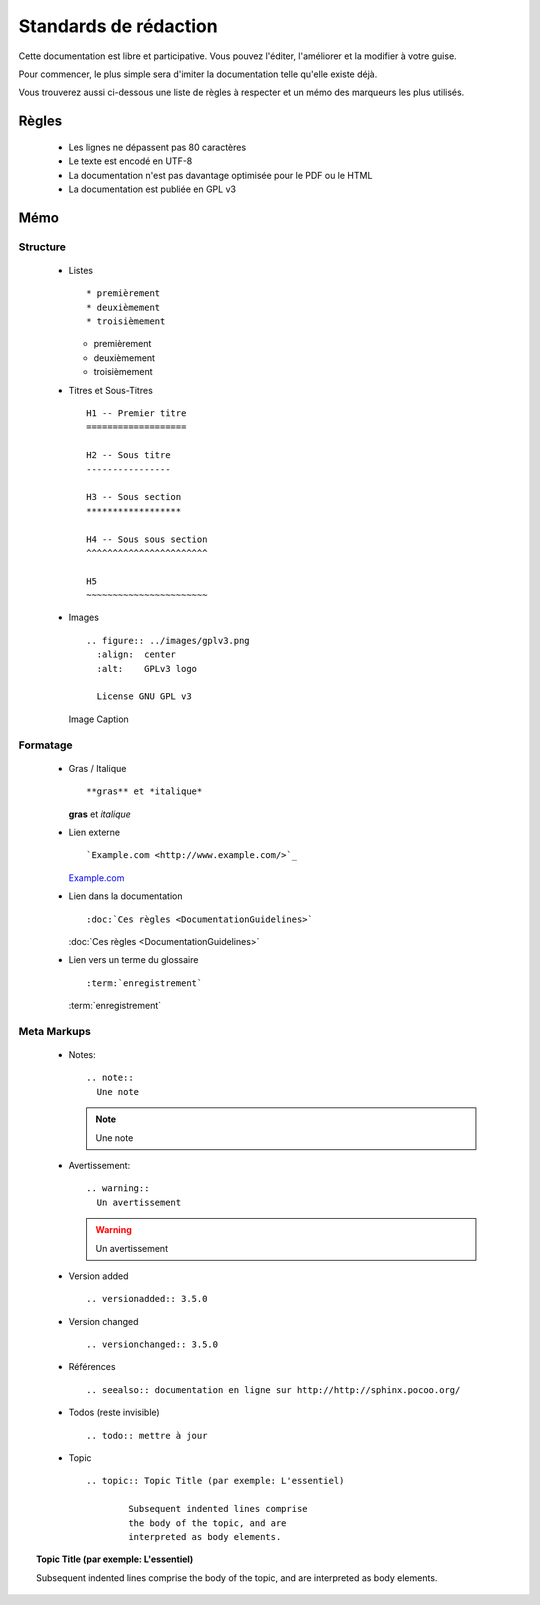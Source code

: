 Standards de rédaction
======================

Cette documentation est libre et participative. Vous pouvez l'éditer,
l'améliorer et la modifier à votre guise.

Pour commencer, le plus simple sera d'imiter la documentation telle qu'elle
existe déjà.

Vous trouverez aussi ci-dessous une liste de règles à respecter et un mémo des
marqueurs les plus utilisés.

Règles
------

  * Les lignes ne dépassent pas 80 caractères
  * Le texte est encodé en UTF-8
  * La documentation n'est pas davantage optimisée pour le PDF ou le HTML
  * La documentation est publiée en GPL v3

Mémo
----

Structure
*********

  * Listes ::

    * premièrement
    * deuxièmement
    * troisièmement

    * premièrement
    * deuxièmement
    * troisièmement

  * Titres et Sous-Titres ::

      H1 -- Premier titre
      ===================

      H2 -- Sous titre
      ----------------

      H3 -- Sous section
      ******************

      H4 -- Sous sous section
      ^^^^^^^^^^^^^^^^^^^^^^^

      H5
      ~~~~~~~~~~~~~~~~~~~~~~~

  * Images ::

      .. figure:: ../images/gplv3.png
        :align:  center
        :alt:    GPLv3 logo

        License GNU GPL v3

    .. figure:: ../images/gplv3.png
      :align:  center
      :alt:    GPLv3 logo

      Image Caption

Formatage
*********

  * Gras / Italique ::

    **gras** et *italique*

    **gras** et *italique*

  * Lien externe ::

    `Example.com <http://www.example.com/>`_

    `Example.com <http://www.example.com/>`_

  * Lien dans la documentation ::

    :doc:`Ces règles <DocumentationGuidelines>`

    :doc:`Ces règles <DocumentationGuidelines>`

  * Lien vers un terme du glossaire ::

    :term:`enregistrement`

    :term:`enregistrement`


Meta Markups
************

  * Notes::

      .. note::
        Une note

    .. note::
      Une note

  * Avertissement::

      .. warning::
        Un avertissement

    .. warning::
      Un avertissement

  * Version added ::

    .. versionadded:: 3.5.0

    .. versionadded:: 3.5.0

  * Version changed ::

    .. versionchanged:: 3.5.0

    .. versionchanged:: 3.5.0

  * Références ::

    .. seealso:: documentation en ligne sur http://http://sphinx.pocoo.org/

    .. seealso:: documentation en ligne sur http://http://sphinx.pocoo.org/

  * Todos (reste invisible) ::

    .. todo:: mettre à jour

    .. todo:: mettre à jour

  * Topic  ::

	.. topic:: Topic Title (par exemple: L'essentiel)

		Subsequent indented lines comprise
		the body of the topic, and are
		interpreted as body elements.

.. topic:: Topic Title (par exemple: L'essentiel)

    Subsequent indented lines comprise
    the body of the topic, and are
    interpreted as body elements.

